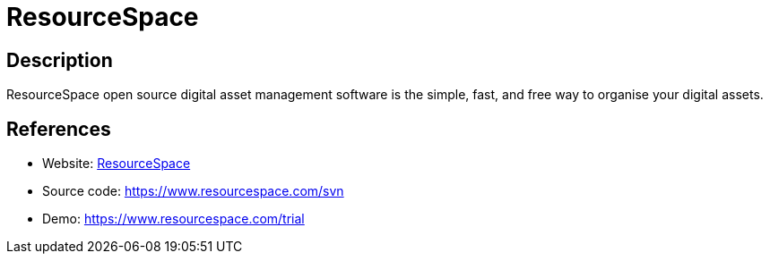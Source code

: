 = ResourceSpace

:Name:          ResourceSpace
:Language:      ResourceSpace
:License:       Other
:Topic:         File Sharing and Synchronization
:Category:      Distributed filesystems
:Subcategory:   Web based file managers

// END-OF-HEADER. DO NOT MODIFY OR DELETE THIS LINE

== Description

ResourceSpace open source digital asset management software is the simple, fast, and free way to organise your digital assets.

== References

* Website: https://www.resourcespace.com[ResourceSpace]
* Source code: https://www.resourcespace.com/svn[https://www.resourcespace.com/svn]
* Demo: https://www.resourcespace.com/trial[https://www.resourcespace.com/trial]
